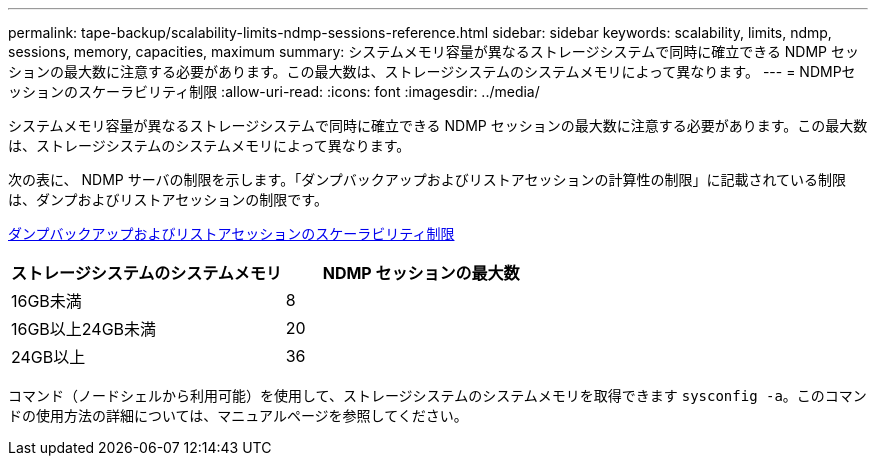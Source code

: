 ---
permalink: tape-backup/scalability-limits-ndmp-sessions-reference.html 
sidebar: sidebar 
keywords: scalability, limits, ndmp, sessions, memory, capacities, maximum 
summary: システムメモリ容量が異なるストレージシステムで同時に確立できる NDMP セッションの最大数に注意する必要があります。この最大数は、ストレージシステムのシステムメモリによって異なります。 
---
= NDMPセッションのスケーラビリティ制限
:allow-uri-read: 
:icons: font
:imagesdir: ../media/


[role="lead"]
システムメモリ容量が異なるストレージシステムで同時に確立できる NDMP セッションの最大数に注意する必要があります。この最大数は、ストレージシステムのシステムメモリによって異なります。

次の表に、 NDMP サーバの制限を示します。「ダンプバックアップおよびリストアセッションの計算性の制限」に記載されている制限は、ダンプおよびリストアセッションの制限です。

xref:scalability-limits-dump-backup-restore-sessions-concept.adoc[ダンプバックアップおよびリストアセッションのスケーラビリティ制限]

|===
| ストレージシステムのシステムメモリ | NDMP セッションの最大数 


 a| 
16GB未満
 a| 
8



 a| 
16GB以上24GB未満
 a| 
20



 a| 
24GB以上
 a| 
36

|===
コマンド（ノードシェルから利用可能）を使用して、ストレージシステムのシステムメモリを取得できます `sysconfig -a`。このコマンドの使用方法の詳細については、マニュアルページを参照してください。
